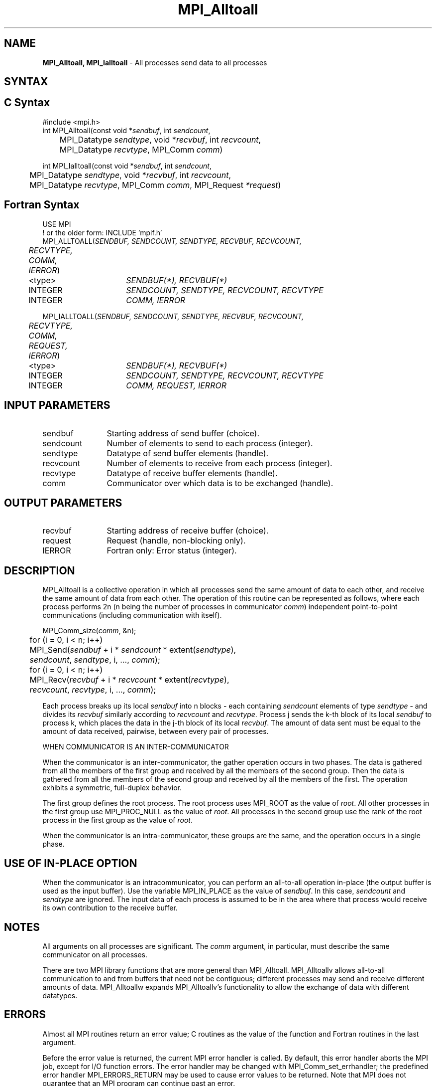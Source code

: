 .\" -*- nroff -*-
.\" Copyright 2013 Los Alamos National Security, LLC. All rights reserved.
.\" Copyright (c) 2010-2014 Cisco Systems, Inc.  All rights reserved.
.\" Copyright 2006-2008 Sun Microsystems, Inc.
.\" Copyright (c) 1996 Thinking Machines Corporation
.\" Copyright (c) 2020      Google, LLC. All rights reserved.
.\" $COPYRIGHT$
.TH MPI_Alltoall 3 "Unreleased developer copy" "gitclone" "Open MPI"

.SH NAME
\fBMPI_Alltoall, MPI_Ialltoall\fP \- All processes send data to all processes

.SH SYNTAX
.ft R

.SH C Syntax
.nf
#include <mpi.h>
int MPI_Alltoall(const void *\fIsendbuf\fP, int \fIsendcount\fP,
	MPI_Datatype \fIsendtype\fP, void *\fIrecvbuf\fP, int \fIrecvcount\fP,
	MPI_Datatype \fIrecvtype\fP, MPI_Comm \fIcomm\fP)

int MPI_Ialltoall(const void *\fIsendbuf\fP, int \fIsendcount\fP,
	MPI_Datatype \fIsendtype\fP, void *\fIrecvbuf\fP, int \fIrecvcount\fP,
	MPI_Datatype \fIrecvtype\fP, MPI_Comm \fIcomm\fP, MPI_Request \fI*request\fP)

.fi
.SH Fortran Syntax
.nf
USE MPI
! or the older form: INCLUDE 'mpif.h'
MPI_ALLTOALL(\fISENDBUF, SENDCOUNT, SENDTYPE, RECVBUF, RECVCOUNT,
	RECVTYPE, COMM, IERROR\fP)

	<type>	\fISENDBUF(*), RECVBUF(*)\fP
	INTEGER	\fISENDCOUNT, SENDTYPE, RECVCOUNT, RECVTYPE\fP
	INTEGER	\fICOMM, IERROR\fP

MPI_IALLTOALL(\fISENDBUF, SENDCOUNT, SENDTYPE, RECVBUF, RECVCOUNT,
	RECVTYPE, COMM, REQUEST, IERROR\fP)

	<type>	\fISENDBUF(*), RECVBUF(*)\fP
	INTEGER	\fISENDCOUNT, SENDTYPE, RECVCOUNT, RECVTYPE\fP
	INTEGER	\fICOMM, REQUEST, IERROR\fP

.fi
.SH INPUT PARAMETERS
.ft R
.TP 1.2i
sendbuf
Starting address of send buffer (choice).
.TP 1.2i
sendcount
Number of elements to send to each process (integer).
.TP 1.2i
sendtype
Datatype of send buffer elements (handle).
.TP 1.2i
recvcount
Number of elements to receive from each process (integer).
.TP 1.2i
recvtype
Datatype of receive buffer elements (handle).
.TP 1.2i
comm
Communicator over which data is to be exchanged (handle).

.SH OUTPUT PARAMETERS
.ft R
.TP 1.2i
recvbuf
Starting address of receive buffer (choice).
.TP 1.2i
request
Request (handle, non-blocking only).
.ft R
.TP 1.2i
IERROR
Fortran only: Error status (integer).

.SH DESCRIPTION
.ft R
MPI_Alltoall is a collective operation in which all processes send the same amount of data to each other, and receive the same amount of data from each other. The operation of this routine can be represented as follows, where each process performs 2n (n being the number of processes in communicator \fIcomm\fP) independent point-to-point communications (including communication with itself).
.sp
.nf
	MPI_Comm_size(\fIcomm\fP, &n);
	for (i = 0, i < n; i++)
	    MPI_Send(\fIsendbuf\fP + i * \fIsendcount\fP * extent(\fIsendtype\fP),
	        \fIsendcount\fP, \fIsendtype\fP, i, ..., \fIcomm\fP);
	for (i = 0, i < n; i++)
	    MPI_Recv(\fIrecvbuf\fP + i * \fIrecvcount\fP * extent(\fIrecvtype\fP),
	        \fIrecvcount\fP, \fIrecvtype\fP, i, ..., \fIcomm\fP);
.fi
.sp
Each process breaks up its local \fIsendbuf\fP into n blocks \- each
containing \fIsendcount\fP elements of type \fIsendtype\fP \- and
divides its \fIrecvbuf\fP similarly according to \fIrecvcount\fP and
\fIrecvtype\fP. Process j sends the k-th block of its local
\fIsendbuf\fP to process k, which places the data in the j-th block of
its local \fIrecvbuf\fP. The amount of data sent must be equal to the
amount of data received, pairwise, between every pair of processes.

WHEN COMMUNICATOR IS AN INTER-COMMUNICATOR
.sp
When the communicator is an inter-communicator, the gather operation occurs in two phases.  The data is gathered from all the members of the first group and received by all the members of the second group.  Then the data is gathered from all the members of the second group and received by all the members of the first.  The operation exhibits a symmetric, full-duplex behavior.
.sp
The first group defines the root process.  The root process uses MPI_ROOT as the value of \fIroot\fR.  All other processes in the first group use MPI_PROC_NULL as the value of \fIroot\fR.  All processes in the second group use the rank of the root process in the first group as the value of \fIroot\fR.
.sp
When the communicator is an intra-communicator, these groups are the same, and the operation occurs in a single phase.

.SH USE OF IN-PLACE OPTION
When the communicator is an intracommunicator, you can perform an all-to-all operation in-place (the output buffer is used as the input buffer).  Use the variable MPI_IN_PLACE as the value of \fIsendbuf\fR.  In this case, \fIsendcount\fR and \fIsendtype\fR are ignored.  The input data of each process is assumed to be in the area where that process would receive its own contribution to the receive buffer.

.sp
.SH NOTES
.sp
All arguments on all processes are significant. The \fIcomm\fP argument,
in particular, must describe the same communicator on all processes.
.sp
There are two MPI library functions that are more general than
MPI_Alltoall. MPI_Alltoallv allows all-to-all communication to and
from buffers that need not be contiguous; different processes may
send and receive different amounts of data. MPI_Alltoallw expands
MPI_Alltoallv's functionality to allow the exchange of data with
different datatypes.

.SH ERRORS
.ft R
Almost all MPI routines return an error value; C routines as
the value of the function and Fortran routines in the last argument.
.sp
Before the error value is returned, the current MPI error handler is
called. By default, this error handler aborts the MPI job, except for
I/O function errors. The error handler may be changed with
MPI_Comm_set_errhandler; the predefined error handler MPI_ERRORS_RETURN
may be used to cause error values to be returned. Note that MPI does not
guarantee that an MPI program can continue past an error.

.SH SEE ALSO
.ft R
.nf
MPI_Alltoallv
MPI_Alltoallw

